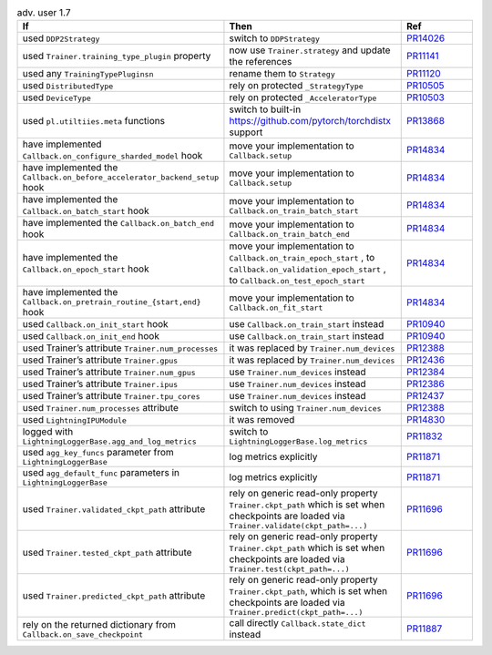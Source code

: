 .. list-table:: adv. user 1.7
   :widths: 40 40 20
   :header-rows: 1

   * - If
     - Then
     - Ref

   * - used ``DDP2Strategy``
     - switch to ``DDPStrategy``
     - `PR14026`_

   * - used  ``Trainer.training_type_plugin`` property
     - now use ``Trainer.strategy`` and update the references
     - `PR11141`_

   * - used any  ``TrainingTypePluginsn``
     - rename them to  ``Strategy``
     - `PR11120`_

   * - used ``DistributedType``
     - rely on protected ``_StrategyType``
     - `PR10505`_

   * - used ``DeviceType``
     - rely on protected  ``_AcceleratorType``
     - `PR10503`_

   * - used ``pl.utiltiies.meta`` functions
     - switch to built-in https://github.com/pytorch/torchdistx support
     - `PR13868`_

   * - have implemented ``Callback.on_configure_sharded_model`` hook
     - move your implementation to ``Callback.setup``
     - `PR14834`_

   * - have implemented the ``Callback.on_before_accelerator_backend_setup`` hook
     - move your implementation to ``Callback.setup``
     - `PR14834`_

   * - have implemented the ``Callback.on_batch_start`` hook
     - move your implementation to ``Callback.on_train_batch_start``
     - `PR14834`_

   * - have implemented the ``Callback.on_batch_end`` hook
     - move your implementation to ``Callback.on_train_batch_end``
     - `PR14834`_

   * - have implemented the ``Callback.on_epoch_start`` hook
     - move your implementation  to ``Callback.on_train_epoch_start`` , to ``Callback.on_validation_epoch_start`` , to ``Callback.on_test_epoch_start``
     - `PR14834`_

   * - have implemented the ``Callback.on_pretrain_routine_{start,end}`` hook
     - move your implementation to ``Callback.on_fit_start``
     - `PR14834`_

   * - used ``Callback.on_init_start`` hook
     - use ``Callback.on_train_start`` instead
     - `PR10940`_

   * - used ``Callback.on_init_end``  hook
     - use ``Callback.on_train_start`` instead
     - `PR10940`_

   * - used Trainer’s attribute ``Trainer.num_processes``
     - it was replaced by  ``Trainer.num_devices``
     - `PR12388`_

   * - used Trainer’s attribute ``Trainer.gpus``
     - it was replaced by  ``Trainer.num_devices``
     - `PR12436`_

   * - used Trainer’s attribute ``Trainer.num_gpus``
     - use ``Trainer.num_devices``  instead
     - `PR12384`_

   * - used Trainer’s attribute ``Trainer.ipus``
     - use  ``Trainer.num_devices``  instead
     - `PR12386`_

   * - used Trainer’s attribute ``Trainer.tpu_cores``
     - use ``Trainer.num_devices`` instead
     - `PR12437`_

   * - used  ``Trainer.num_processes`` attribute
     - switch to using ``Trainer.num_devices``
     - `PR12388`_

   * - used ``LightningIPUModule``
     - it was removed
     - `PR14830`_

   * - logged with ``LightningLoggerBase.agg_and_log_metrics``
     - switch to ``LightningLoggerBase.log_metrics``
     - `PR11832`_

   * - used  ``agg_key_funcs``  parameter from ``LightningLoggerBase``
     - log metrics explicitly
     - `PR11871`_

   * - used  ``agg_default_func`` parameters in ``LightningLoggerBase``
     - log metrics explicitly
     - `PR11871`_

   * - used  ``Trainer.validated_ckpt_path`` attribute
     - rely on generic read-only property ``Trainer.ckpt_path`` which is set when checkpoints are loaded via ``Trainer.validate(ckpt_path=...)``
     - `PR11696`_

   * - used  ``Trainer.tested_ckpt_path`` attribute
     - rely on generic read-only property ``Trainer.ckpt_path`` which is set when checkpoints are loaded via ``Trainer.test(ckpt_path=...)``
     - `PR11696`_

   * - used  ``Trainer.predicted_ckpt_path`` attribute
     - rely on generic read-only property ``Trainer.ckpt_path``, which is set when checkpoints are loaded via ``Trainer.predict(ckpt_path=...)``
     - `PR11696`_

   * - rely on the returned dictionary from  ``Callback.on_save_checkpoint``
     - call directly ``Callback.state_dict`` instead
     - `PR11887`_


.. _pr14026: https://github.com/Lightning-AI/lightning/pull/14026
.. _pr11141: https://github.com/Lightning-AI/lightning/pull/11141
.. _pr11120: https://github.com/Lightning-AI/lightning/pull/11120
.. _pr10505: https://github.com/Lightning-AI/lightning/pull/10505
.. _pr10503: https://github.com/Lightning-AI/lightning/pull/10503
.. _pr13868: https://github.com/Lightning-AI/lightning/pull/13868
.. _pr14834: https://github.com/Lightning-AI/lightning/pull/14834
.. _pr10940: https://github.com/Lightning-AI/lightning/pull/10940
.. _pr12388: https://github.com/Lightning-AI/lightning/pull/12388
.. _pr12436: https://github.com/Lightning-AI/lightning/pull/12436
.. _pr12384: https://github.com/Lightning-AI/lightning/pull/12384
.. _pr12386: https://github.com/Lightning-AI/lightning/pull/12386
.. _pr12437: https://github.com/Lightning-AI/lightning/pull/12437
.. _pr14830: https://github.com/Lightning-AI/lightning/pull/14830
.. _pr11832: https://github.com/Lightning-AI/lightning/pull/11832
.. _pr11871: https://github.com/Lightning-AI/lightning/pull/11871
.. _pr11696: https://github.com/Lightning-AI/lightning/pull/11696
.. _pr11887: https://github.com/Lightning-AI/lightning/pull/11887

